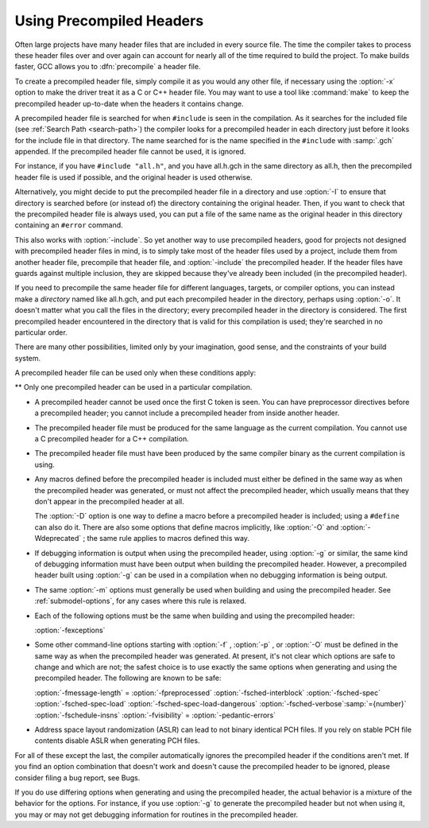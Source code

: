 .. _precompiled-headers:

Using Precompiled Headers
*************************

.. index:: precompiled headers

.. index:: speed of compilation

Often large projects have many header files that are included in every
source file.  The time the compiler takes to process these header files
over and over again can account for nearly all of the time required to
build the project.  To make builds faster, GCC allows you to
:dfn:`precompile` a header file.

To create a precompiled header file, simply compile it as you would any
other file, if necessary using the :option:`-x` option to make the driver
treat it as a C or C++ header file.  You may want to use a
tool like :command:`make` to keep the precompiled header up-to-date when
the headers it contains change.

A precompiled header file is searched for when ``#include`` is
seen in the compilation.  As it searches for the included file
(see :ref:`Search Path <search-path>`) the
compiler looks for a precompiled header in each directory just before it
looks for the include file in that directory.  The name searched for is
the name specified in the ``#include`` with :samp:`.gch` appended.  If
the precompiled header file cannot be used, it is ignored.

For instance, if you have ``#include "all.h"``, and you have
all.h.gch in the same directory as all.h, then the
precompiled header file is used if possible, and the original
header is used otherwise.

Alternatively, you might decide to put the precompiled header file in a
directory and use :option:`-I` to ensure that directory is searched
before (or instead of) the directory containing the original header.
Then, if you want to check that the precompiled header file is always
used, you can put a file of the same name as the original header in this
directory containing an ``#error`` command.

This also works with :option:`-include`.  So yet another way to use
precompiled headers, good for projects not designed with precompiled
header files in mind, is to simply take most of the header files used by
a project, include them from another header file, precompile that header
file, and :option:`-include` the precompiled header.  If the header files
have guards against multiple inclusion, they are skipped because
they've already been included (in the precompiled header).

If you need to precompile the same header file for different
languages, targets, or compiler options, you can instead make a
*directory* named like all.h.gch, and put each precompiled
header in the directory, perhaps using :option:`-o`.  It doesn't matter
what you call the files in the directory; every precompiled header in
the directory is considered.  The first precompiled header
encountered in the directory that is valid for this compilation is
used; they're searched in no particular order.

There are many other possibilities, limited only by your imagination,
good sense, and the constraints of your build system.

A precompiled header file can be used only when these conditions apply:

** Only one precompiled header can be used in a particular compilation.

* A precompiled header cannot be used once the first C token is seen.  You
  can have preprocessor directives before a precompiled header; you cannot
  include a precompiled header from inside another header.

* The precompiled header file must be produced for the same language as
  the current compilation.  You cannot use a C precompiled header for a C++
  compilation.

* The precompiled header file must have been produced by the same compiler
  binary as the current compilation is using.

* Any macros defined before the precompiled header is included must
  either be defined in the same way as when the precompiled header was
  generated, or must not affect the precompiled header, which usually
  means that they don't appear in the precompiled header at all.

  The :option:`-D` option is one way to define a macro before a
  precompiled header is included; using a ``#define`` can also do it.
  There are also some options that define macros implicitly, like
  :option:`-O` and :option:`-Wdeprecated` ; the same rule applies to macros
  defined this way.

* If debugging information is output when using the precompiled
  header, using :option:`-g` or similar, the same kind of debugging information
  must have been output when building the precompiled header.  However,
  a precompiled header built using :option:`-g` can be used in a compilation
  when no debugging information is being output.

* The same :option:`-m` options must generally be used when building
  and using the precompiled header.  See :ref:`submodel-options`,
  for any cases where this rule is relaxed.

* Each of the following options must be the same when building and using
  the precompiled header:

  :option:`-fexceptions`

* Some other command-line options starting with :option:`-f` ,
  :option:`-p` , or :option:`-O` must be defined in the same way as when
  the precompiled header was generated.  At present, it's not clear
  which options are safe to change and which are not; the safest choice
  is to use exactly the same options when generating and using the
  precompiled header.  The following are known to be safe:

  :option:`-fmessage-length` =  :option:`-fpreprocessed`  :option:`-fsched-interblock` 
  :option:`-fsched-spec`  :option:`-fsched-spec-load`  :option:`-fsched-spec-load-dangerous` 
  :option:`-fsched-verbose`:samp:`={number}`  :option:`-fschedule-insns`  :option:`-fvisibility` = 
  :option:`-pedantic-errors`

* Address space layout randomization (ASLR) can lead to not binary identical
  PCH files.  If you rely on stable PCH file contents disable ASLR when generating
  PCH files.

For all of these except the last, the compiler automatically
ignores the precompiled header if the conditions aren't met.  If you
find an option combination that doesn't work and doesn't cause the
precompiled header to be ignored, please consider filing a bug report,
see Bugs.

If you do use differing options when generating and using the
precompiled header, the actual behavior is a mixture of the
behavior for the options.  For instance, if you use :option:`-g` to
generate the precompiled header but not when using it, you may or may
not get debugging information for routines in the precompiled header.

